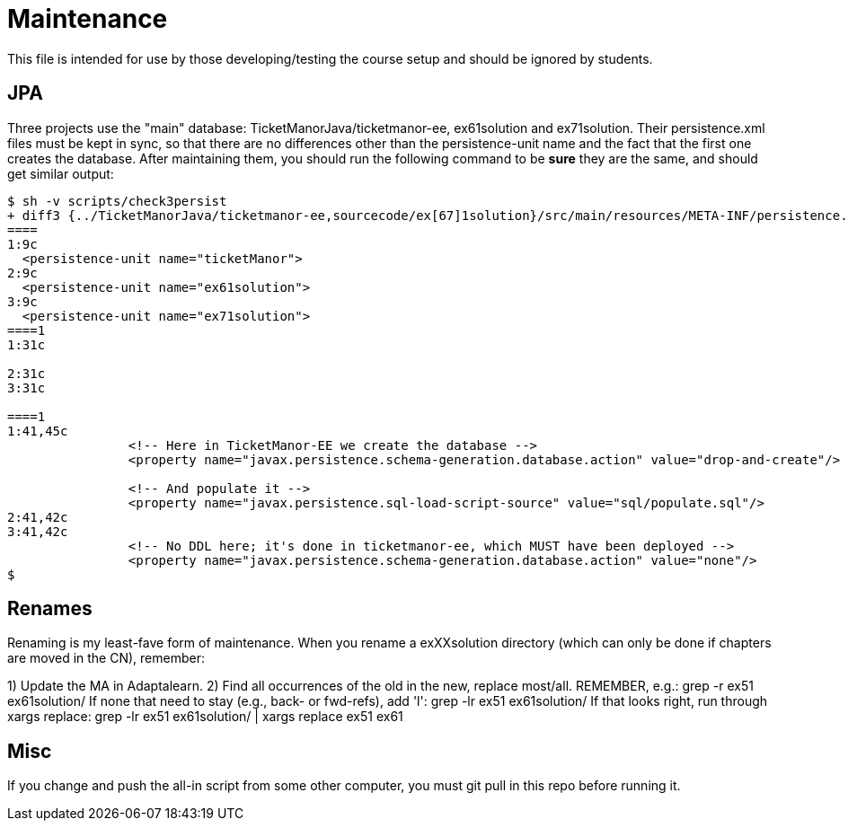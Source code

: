 = Maintenance

This file is intended for use by those developing/testing the course setup and should be ignored by students.

== JPA

Three projects use the "main" database: TicketManorJava/ticketmanor-ee, ex61solution and ex71solution.
Their persistence.xml files must be kept in sync, so that there are no differences other than
the persistence-unit name and the fact that the first one creates the database. After maintaining
them, you should run the following command to be *sure* they are the same, and should get similar
output:

----
$ sh -v scripts/check3persist
+ diff3 {../TicketManorJava/ticketmanor-ee,sourcecode/ex[67]1solution}/src/main/resources/META-INF/persistence.xml   
====
1:9c
  <persistence-unit name="ticketManor">
2:9c
  <persistence-unit name="ex61solution">
3:9c
  <persistence-unit name="ex71solution">
====1
1:31c
  	
2:31c
3:31c
  
====1
1:41,45c
  		<!-- Here in TicketManor-EE we create the database -->
  		<property name="javax.persistence.schema-generation.database.action" value="drop-and-create"/>
  
  		<!-- And populate it -->
  		<property name="javax.persistence.sql-load-script-source" value="sql/populate.sql"/>
2:41,42c
3:41,42c
  		<!-- No DDL here; it's done in ticketmanor-ee, which MUST have been deployed -->
  		<property name="javax.persistence.schema-generation.database.action" value="none"/>
$ 
----

== Renames

Renaming is my least-fave form of maintenance.
When you rename a exXXsolution directory (which can only
be done if chapters are moved in the CN), remember:

1) Update the MA in Adaptalearn.
2) Find all occurrences of the old in the new, replace most/all. 
	REMEMBER, e.g.:
	grep -r ex51 ex61solution/
	If none that need to stay (e.g., back- or fwd-refs), add 'l':
	grep -lr ex51 ex61solution/ 
	If that looks right, run through xargs replace:
	grep -lr ex51 ex61solution/ | xargs replace ex51 ex61

== Misc

If you change and push the all-in script from some other computer,
you must git pull in this repo before running it.
